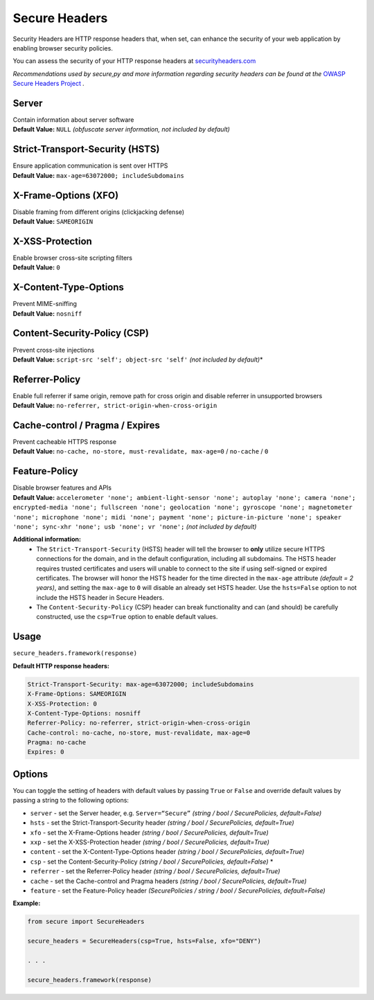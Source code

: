 Secure Headers
----------------

Security Headers are HTTP response headers that, when set, can enhance
the security of your web application by enabling browser security
policies.

You can assess the security of your HTTP response headers at
`securityheaders.com <https://securityheaders.com>`__

*Recommendations used by secure,py and more information regarding
security headers can be found at the* `OWASP Secure Headers
Project <https://www.owasp.org/index.php/OWASP_Secure_Headers_Project>`__ *.*

Server
^^^^^^^^^^^^^^

| Contain information about server software
| **Default Value:** ``NULL`` *(obfuscate server information, not
  included by default)*

Strict-Transport-Security (HSTS)
^^^^^^^^^^^^^^^^^^^^^^^^^^^^^^^^^

| Ensure application communication is sent over HTTPS
| **Default Value:** ``max-age=63072000; includeSubdomains``

X-Frame-Options (XFO)
^^^^^^^^^^^^^^^^^^^^^^

| Disable framing from different origins (clickjacking defense)
| **Default Value:** ``SAMEORIGIN``

X-XSS-Protection
^^^^^^^^^^^^^^^^^^

| Enable browser cross-site scripting filters
| **Default Value:** ``0``

X-Content-Type-Options
^^^^^^^^^^^^^^^^^^^^^^^

| Prevent MIME-sniffing
| **Default Value:** ``nosniff``

Content-Security-Policy (CSP)
^^^^^^^^^^^^^^^^^^^^^^^^^^^^^^

| Prevent cross-site injections
| **Default Value:** ``script-src 'self'; object-src 'self'`` *(not
  included by default)*\*

Referrer-Policy
^^^^^^^^^^^^^^^^

| Enable full referrer if same origin, remove path for cross origin and
  disable referrer in unsupported browsers
| **Default Value:** ``no-referrer, strict-origin-when-cross-origin``

Cache-control / Pragma / Expires
^^^^^^^^^^^^^^^^^^^^^^^^^^^^^^^^^^

| Prevent cacheable HTTPS response
| **Default Value:** ``no-cache, no-store, must-revalidate, max-age=0``
  / ``no-cache`` / ``0``

Feature-Policy
^^^^^^^^^^^^^^^

| Disable browser features and APIs
| **Default Value:**
  ``accelerometer 'none'; ambient-light-sensor 'none'; autoplay 'none'; camera 'none'; encrypted-media 'none'; fullscreen 'none'; geolocation 'none'; gyroscope 'none'; magnetometer 'none'; microphone 'none'; midi 'none'; payment 'none'; picture-in-picture 'none'; speaker 'none'; sync-xhr 'none'; usb 'none'; vr 'none';``
  *(not included by default)*    


**Additional information:**
  - The ``Strict-Transport-Security`` (HSTS) header will tell the browser to **only** utilize secure HTTPS connections for the domain, and in the default configuration, including all subdomains. The HSTS header requires trusted certificates and users will unable to connect to the site if using self-signed or expired certificates.  The browser will honor the HSTS header for the time directed in the ``max-age`` attribute *(default = 2 years)*, and setting the ``max-age`` to ``0`` will disable an already set HSTS header. Use the ``hsts=False`` option to not include the HSTS header in Secure Headers.
  - The ``Content-Security-Policy`` (CSP) header can break functionality and can (and should) be carefully constructed, use the ``csp=True`` option to enable default values.

Usage
^^^^^^^

``secure_headers.framework(response)``

**Default HTTP response headers:**

.. code:: http

   Strict-Transport-Security: max-age=63072000; includeSubdomains
   X-Frame-Options: SAMEORIGIN
   X-XSS-Protection: 0
   X-Content-Type-Options: nosniff
   Referrer-Policy: no-referrer, strict-origin-when-cross-origin
   Cache-control: no-cache, no-store, must-revalidate, max-age=0
   Pragma: no-cache
   Expires: 0

Options
^^^^^^^^

You can toggle the setting of headers with default values by passing
``True`` or ``False`` and override default values by passing a string to
the following options:

-  ``server`` - set the Server header, e.g. ``Server=“Secure”``
   *(string / bool / SecurePolicies, default=False)*
-  ``hsts`` - set the Strict-Transport-Security header *(string / bool /
   SecurePolicies, default=True)*
-  ``xfo`` - set the X-Frame-Options header *(string / bool /
   SecurePolicies, default=True)*
-  ``xxp`` - set the X-XSS-Protection header *(string / bool /
   SecurePolicies, default=True)*
-  ``content`` - set the X-Content-Type-Options header *(string / bool /
   SecurePolicies, default=True)*
-  ``csp`` - set the Content-Security-Policy *(string / bool /
   SecurePolicies, default=False)* \*
-  ``referrer`` - set the Referrer-Policy header *(string / bool /
   SecurePolicies, default=True)*
-  ``cache`` - set the Cache-control and Pragma headers *(string / bool
   / SecurePolicies, default=True)*
-  ``feature`` - set the Feature-Policy header *(SecurePolicies / string
   / bool / SecurePolicies, default=False)*

**Example:**

.. code:: python

   from secure import SecureHeaders

   secure_headers = SecureHeaders(csp=True, hsts=False, xfo="DENY")

   . . . 

   secure_headers.framework(response)
   
